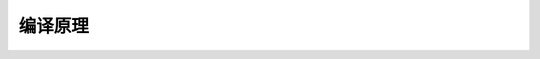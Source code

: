 .. index:: 编译原理

编译原理
=========

    .. toctree:: 
        :maxdepth: 1
        :caption: 目录
        :glob:

        *